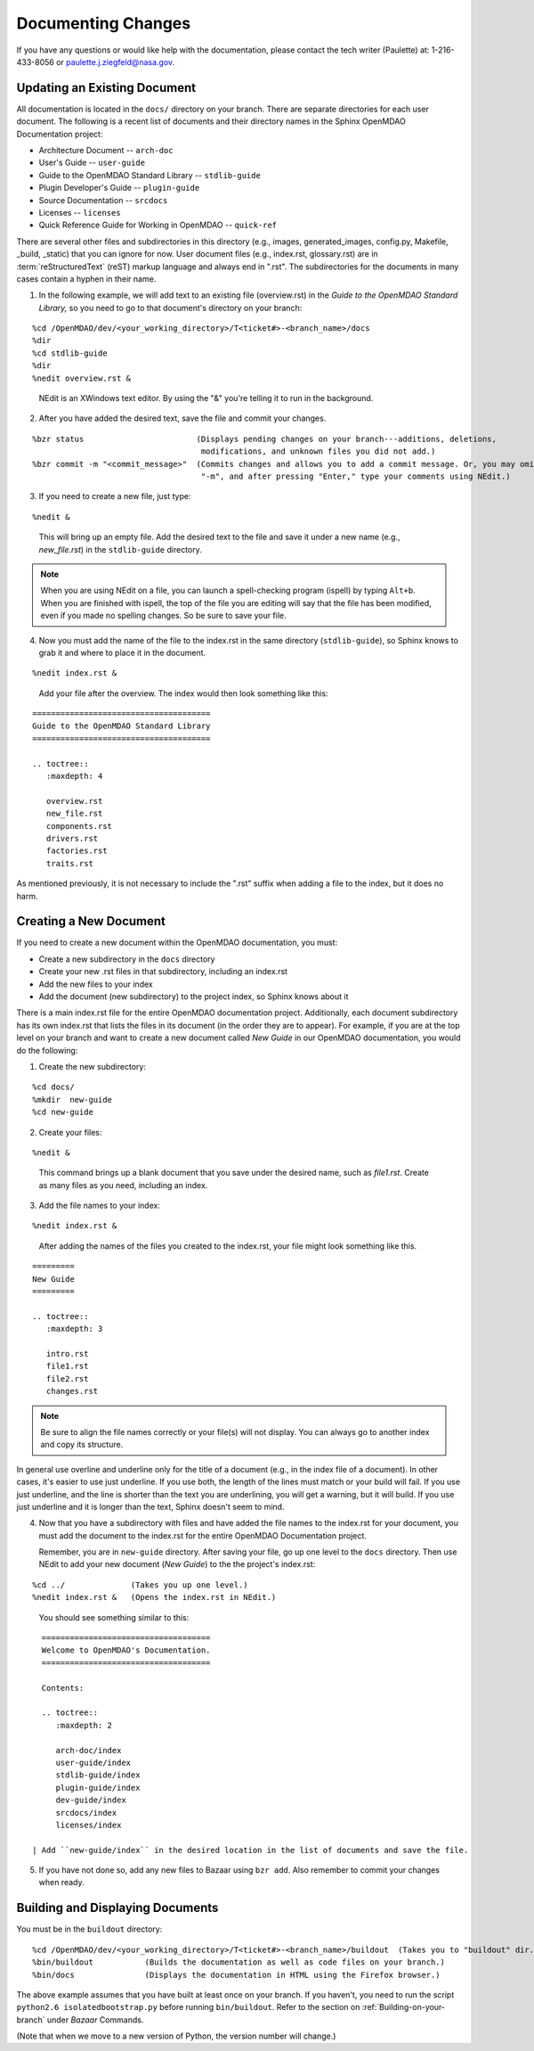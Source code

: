 .. index:: documentation; creating

Documenting Changes
===================

If you have any questions or would like help with the documentation, please contact the tech
writer (Paulette) at: 1-216-433-8056 or paulette.j.ziegfeld@nasa.gov. 


Updating an Existing Document
-----------------------------

All documentation is located in the ``docs/`` directory on your branch. There are separate
directories for each user document. The following is a recent list of documents and
their directory names in the Sphinx OpenMDAO Documentation project: 

* Architecture Document -- ``arch-doc``
* User's Guide -- ``user-guide``
* Guide to the OpenMDAO Standard Library -- ``stdlib-guide``
* Plugin Developer's Guide -- ``plugin-guide``
* Source Documentation -- ``srcdocs``
* Licenses -- ``licenses``
* Quick Reference Guide	for Working in OpenMDAO -- ``quick-ref``

There are several other files and subdirectories in this directory (e.g., images,
generated_images, config.py, Makefile, _build, _static) that you can ignore for now. User
document files (e.g., index.rst, glossary.rst) are in :term:`reStructuredText` (reST) markup
language and always end in ".rst". The subdirectories for the documents in many cases contain a hyphen in
their name. 

1. In the following example, we will add text to an existing file (overview.rst) in the *Guide to
   the OpenMDAO Standard Library,* so you need to go to that document's directory on your branch:

::

%cd /OpenMDAO/dev/<your_working_directory>/T<ticket#>-<branch_name>/docs
%dir      		
%cd stdlib-guide	 	
%dir						
%nedit overview.rst &		

  | NEdit is an XWindows text editor. By using the "&" you're telling it to run in the background. 

.. seealso:: :ref:`Using-NEdit`


2. After you have added the desired text, save the file and commit your changes. 

   
::

  %bzr status	 		     (Displays pending changes on your branch---additions, deletions, 
                                      modifications, and unknown files you did not add.)			
  %bzr commit -m "<commit_message>"  (Commits changes and allows you to add a commit message. Or, you may omit
                                      "-m", and after pressing "Enter," type your comments using NEdit.)
 	

3. If you need to create a new file, just type: 

::

%nedit &

  | This will bring up an empty file. Add the desired text to the file and save it under a new name
    (e.g., *new_file.rst*) in the ``stdlib-guide`` directory.  


.. note::
   When you are using NEdit on a file, you can launch a spell-checking program (ispell) by
   typing ``Alt+b``. When you are finished with ispell, the top of the file you are editing will
   say that the file has been modified, even if you made no spelling changes. So be sure to save your
   file.


4. Now you must add the name of the file to the index.rst in the same directory (``stdlib-guide``),
   so Sphinx knows to grab it and where to place it in the document.  

:: 

%nedit index.rst &

  | Add your file after the overview. The index would then look something like this:

::
      
      ======================================
      Guide to the OpenMDAO Standard Library
      ======================================
      
      .. toctree::
         :maxdepth: 4

         overview.rst
	 new_file.rst
	 components.rst
	 drivers.rst
	 factories.rst
	 traits.rst
        

As mentioned previously, it is not necessary to include the ".rst" suffix when adding a file to the
index, but it does no harm. 


.. index:: documentation; creating
.. index:: documentation; updating
 
Creating a New Document
-----------------------

If you need to create a new document within the OpenMDAO documentation, you must:

* Create a new subdirectory in the ``docs`` directory 
* Create your new .rst files in that subdirectory, including an index.rst 
* Add the new files to your index
* Add the document (new subdirectory) to the project index, so Sphinx knows about it

There is a main index.rst file for the entire OpenMDAO documentation project. Additionally, each
document subdirectory has its own index.rst that lists the files in its document (in the
order they are to appear). For example, if you are at the top level on your branch and want to
create a new document called *New Guide* in our OpenMDAO documentation, you would do the
following:   

1. Create the new subdirectory:

::

%cd docs/   	
%mkdir  new-guide   	
%cd new-guide

2. Create your files:
	 
::

%nedit & 

  | This command brings up a blank document that you save under the desired name, such as
    *file1.rst*.  Create as many files as you need, including an index.

3. Add the file names to your index:

::

%nedit index.rst &	

  | After adding the names of the files you created to the index.rst, your  file might look
    something like this.  

::

   =========
   New Guide
   =========

   .. toctree::
      :maxdepth: 3

      intro.rst
      file1.rst
      file2.rst 
      changes.rst


.. note:: Be sure to align the file names correctly or your file(s) will not display. You can
   always go to another index and copy its structure. 

In general use overline and underline only for the title of a document (e.g., in the index file  of a
document). In other cases, it's easier to use just underline. If you use both, the length of the lines must
match or your build will fail. If you use just underline, and the line is shorter than the text you are
underlining, you will get a warning, but it will build. If you use just underline and it is longer than the
text, Sphinx doesn't seem to mind.


4. Now that you have a subdirectory with files and have added the file names to the
   index.rst for your document, you must add the document to the index.rst for the entire
   OpenMDAO Documentation project. 

   Remember, you are in ``new-guide`` directory. After saving your file, go up one level to the ``docs``
   directory. Then use NEdit to add your new document (*New Guide*) to the the project's index.rst: 

::

%cd ../	  	     (Takes you up one level.)
%nedit index.rst &   (Opens the index.rst in NEdit.)
	

 | You should see something similar to this:

::

     ====================================
     Welcome to OpenMDAO's Documentation. 
     ====================================

     Contents:

     .. toctree::
	:maxdepth: 2

	arch-doc/index
	user-guide/index
	stdlib-guide/index
	plugin-guide/index
	dev-guide/index
	srcdocs/index
	licenses/index

   | Add ``new-guide/index`` in the desired location in the list of documents and save the file. 

5. If you have not done so, add any new files to Bazaar using ``bzr add``. Also remember to commit your
   changes when ready.



Building and Displaying Documents
----------------------------------

You must be in the ``buildout`` directory: 

::

%cd /OpenMDAO/dev/<your_working_directory>/T<ticket#>-<branch_name>/buildout  (Takes you to "buildout" dir.)
%bin/buildout  		(Builds the documentation as well as code files on your branch.)
%bin/docs     	        (Displays the documentation in HTML using the Firefox browser.) 

The above example assumes that you have built at least once on your branch. If you haven't, you need to run
the script  ``python2.6 isolatedbootstrap.py`` before running ``bin/buildout``. Refer to the section on
:ref:`Building-on-your-branch` under *Bazaar* Commands. 

(Note that when we move to a new version of Python, the version number will change.)

	






